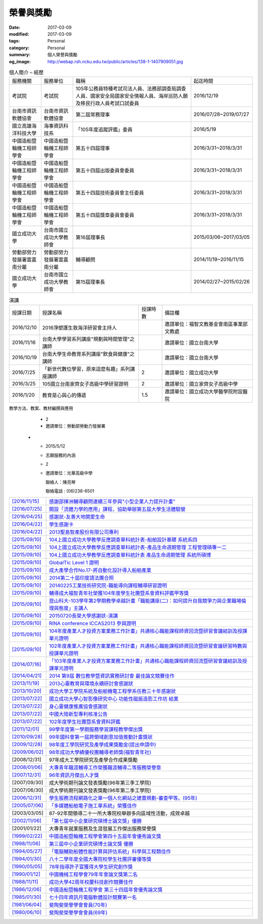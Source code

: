==========
榮譽與獎勵
==========

:date: 2017-03-09
:modified: 2017-03-09
:tags: Personal
:category: Personal
:summary: 個人榮譽與獎勵
:og_image: http://webap.rsh.ncku.edu.tw/public/articles/138-1-1407909051.jpg


.. list-table:: 個人簡介 – 經歷
   :class: table is-bordered is-striped is-narrow

   * - 服務機關
     - 服務單位
     - 職稱
     - 起迄時間
   * - 考試院
     - 考試院
     - 105年公務員特種考試司法人員、法務部調查局調查人員、國家安全局國家安全情報人員、海岸巡防人願及移民行政人員考試口試委員
     - 2016/12/19
   * - 台南市資訊軟體協會
     - 台南市資訊軟體協會
     - 第二屆常務理事
     - 2016/07/28~2019/07/27
   * - 國立高雄海洋科技大學
     - 海事資訊科技系
     - 「105年度追蹤評鑑」委員
     - 2016/5/19
   * - 中國造船暨輪機工程師學會
     - 中國造船暨輪機工程師學會
     - 第五十四屆理事
     - 2016/3/31~2018/3/31
   * - 中國造船暨輪機工程師學會
     - 中國造船暨輪機工程師學會
     - 第五十四屆出版委員會委員
     - 2016/3/31~2018/3/31
   * - 中國造船暨輪機工程師學會
     - 中國造船暨輪機工程師學會
     - 第五十四屆技術委員會主任委員
     - 2016/3/31~2018/3/31
   * - 中國造船暨輪機工程師學會
     - 中國造船暨輪機工程師學會
     - 第五十四屆獎章委員會委員
     - 2016/3/31~2018/3/31
   * - 國立成功大學
     - 台南市國立成功大學教師會
     - 第16屆理事長
     - 2015/03/06~2017/03/05
   * - 勞動部勞力發展署雲嘉南分屬
     - 勞動部勞力發展署雲嘉南分屬
     - 輔導顧問
     - 2014/11/19~2016/11/15
   * - 國立成功大學
     - 台南市國立成功大學教師會
     - 第15屆理事長
     - 2014/02/27~2015/02/26


.. list-table:: 演講
   :class: table is-bordered is-striped is-narrow

   * - 授課日期
     - 授課名稱
     - 授課時數
     - 備註欄
   * - 2016/12/10
     - 2016淨塑護生救海洋研習會主持人
     - 
     - 邀請單位：福智文教基金會南區事業部文教處
   * - 2016/11/16
     - 台南大學學習系列講座"規劃與時間管理"之講師
     - 
     - 邀請單位：國立台南大學
   * - 2016/10/19
     - 台南大學生命教育系列講座"飲食與健康"之講師
     - 
     - 邀請單位：國立台南大學
   * - 2016/7/25
     - 「新世代數位學習，原來這麼有趣」系列講座講師
     - 2
     - 邀請單位：國立成功大學
   * - 2016/3/25
     - 105國立台南家齊女子高級中學研習證明
     - 2
     - 邀請單位：國立家齊女子高級中學
   * - 2016/1/20
     - 教育是心與心的傳遞
     - 1.5
     - 邀請單位：國立成功大學醫學院附設醫院


.. list-table:: 2015演講
   :class: table is-bordered is-striped is-narrow

   * - 授課日期
     - 授課名稱
     - 授課時數
     - 備註欄
   * - 2015/12/11
     - 104學年度品德教育深耕計畫案活動－如何提升自我競爭力
     - 2
     - 邀請單位：國立高雄師範大學

       聯絡人：鄒愛華
   * - 2015/11/24
     - 中正大學職涯導師座談會－深耕職涯輔導座談
     - 2
     - 邀請單位：國立中正大學學務處職涯發展中心

       聯絡人：涂淑茹小姐

       聯絡電話：05-2720411#12206

       專線：05-2722026
   * - 2015/11/11
     - 屏東縣104年度友善校園學生事務與輔導工作－

       國小教師閱讀生命視聽媒材應用知能研習計畫：

       為自己與學生尋找生命的出路
     - 1.5
     - 邀請單位：屏東縣立五溝國民小學
   * - 2015/10/15
     - 整合運用創業資源發展社會企業之政策建議與評估專家座談會
     - 2.5
     - 邀請單位：勞動部勞動力發展署及各分署
   * - 2015/6/26
     - 104年度共通核心職能課程師資回流暨研習會議－

       DC課程細目綱要及教學方法、教案、教材編撰與應用
     - 2
     - 邀請單位：勞動部勞動力發展署
   * - 2015/5/12
     - 志願服務的內涵
     - 2
     - 邀請單位：光華高級中學

       聯絡人：陳亮琴

       聯絡電話 : (06)238-6501



.. list-table::
   :class: table is-bordered is-striped is-narrow

   * - `[2016/11/15] <http://210.200.14.12/nmshaw_folder/tempdir/pdf525387.pdf>`__
     - `感謝邵揮洲輔導顧問連續三年參與"小型企業人力提升計畫" <http://210.200.14.12/nmshaw_folder/tempdir/pdf525387.pdf>`__

   * - `[2016/07/25] <http://210.200.14.12/nmshaw_folder/tempdir/pdf352169.pdf>`__
     - `開設「流體力學的應用」課程，協助舉辦第五屆大學生活體驗營 <http://210.200.14.12/nmshaw_folder/tempdir/pdf352169.pdf>`__

   * - `[2016/04/25] <http://210.200.14.12/nmshaw_folder/tempdir/pdf025402.pdf>`__
     - `感謝狀-友善大地關愛生命 <http://210.200.14.12/nmshaw_folder/tempdir/pdf025402.pdf>`__

   * - `[2016/04/22] <http://210.200.14.12/nmshaw_folder/tempdir/pdf977352.pdf>`__
     - `學生感謝卡 <http://210.200.14.12/nmshaw_folder/tempdir/pdf977352.pdf>`__

   * - `[2016/04/22] <http://210.200.14.12/nmshaw_folder/tempdir/pdf147381.pdf>`__
     - `2013聖島智產股份有限公司專利 <http://210.200.14.12/nmshaw_folder/tempdir/pdf147381.pdf>`__

   * - `[2015/09/10] <http://210.200.14.12/nmshaw_folder/tempdir/pdf970104.pdf>`__
     - `104上國立成功大學教學反應調查單科統計表-船舶設計基礎 系統系四 <http://210.200.14.12/nmshaw_folder/tempdir/pdf970104.pdf>`__

   * - `[2015/09/10] <http://210.200.14.12/nmshaw_folder/tempdir/pdf397640.pdf>`__
     - `104上國立成功大學教學反應調查單科統計表-產品生命週期管理 工程管理碩專一二 <http://210.200.14.12/nmshaw_folder/tempdir/pdf397640.pdf>`__

   * - `[2015/09/10] <http://210.200.14.12/nmshaw_folder/tempdir/pdf982525.pdf>`__
     - `104上國立成功大學教學反應調查單科統計表 產品生命週期管理 系統所碩博 <http://210.200.14.12/nmshaw_folder/tempdir/pdf982525.pdf>`__

   * - `[2015/09/10] <http://210.200.14.12/nmshaw_folder/tempdir/pdf421581.pdf>`__
     - `GlobalTic Level 1 證明 <http://210.200.14.12/nmshaw_folder/tempdir/pdf421581.pdf>`__

   * - `[2015/09/10] <http://210.200.14.12/nmshaw_folder/tempdir/pdf712628.pdf>`__
     - `成大產學合作No.17-將自動化設計導入船舶產業 <http://210.200.14.12/nmshaw_folder/tempdir/pdf712628.pdf>`__

   * - `[2015/09/10] <http://210.200.14.12/nmshaw_folder/tempdir/pdf318951.pdf>`__
     - `2014第二十屆印度請法團合照 <http://210.200.14.12/nmshaw_folder/tempdir/pdf318951.pdf>`__

   * - `[2015/09/10] <http://210.200.14.12/nmshaw_folder/tempdir/pdf940762.pdf>`__
     - `20140225工業技術研究院-職能導向課程輔導研習證明 <http://210.200.14.12/nmshaw_folder/tempdir/pdf940762.pdf>`__

   * - `[2015/09/10] <http://210.200.14.12/nmshaw_folder/tempdir/pdf388485.pdf>`__
     - `輔導成大福智青年社榮獲104年度學生社團暨系會資料評鑑甲等獎 <http://210.200.14.12/nmshaw_folder/tempdir/pdf388485.pdf>`__

   * - `[2015/09/10] <http://210.200.14.12/nmshaw_folder/tempdir/pdf183026.pdf>`__
     - `崑山科大-103學年第2學期教學卓越計畫「職能講座(二)：如何提升自我競爭力與企業職場倫理與態度」主講人 <http://210.200.14.12/nmshaw_folder/tempdir/pdf183026.pdf>`__

   * - `[2015/09/10] <http://210.200.14.12/nmshaw_folder/tempdir/pdf422436.pdf>`__
     - `20150720長榮大學感謝狀-演講 <http://210.200.14.12/nmshaw_folder/tempdir/pdf422436.pdf>`__

   * - `[2015/09/10] <http://210.200.14.12/nmshaw_folder/tempdir/pdf790264.pdf>`__
     - `RINA conference ICCAS2013 參與證明 <http://210.200.14.12/nmshaw_folder/tempdir/pdf790264.pdf>`__

   * - `[2015/09/10] <http://210.200.14.12/nmshaw_folder/tempdir/pdf877865.pdf>`__
     - `104年度產業人才投資方案業務工作計畫」共通核心職能課程師資回流暨研習會議結訓及授課單元證明 <http://210.200.14.12/nmshaw_folder/tempdir/pdf877865.pdf>`__

   * - `[2015/09/10] <http://210.200.14.12/nmshaw_folder/tempdir/pdf333416.pdf>`__
     - `102年度產業人才投資方案業務工作計畫」共通核心職能課程師資回流暨研習會議研習時數與授課單元證明 <http://210.200.14.12/nmshaw_folder/tempdir/pdf333416.pdf>`__

   * - `[2014/07/16] <http://210.200.14.12/nmshaw_folder/tempdir/pdf269558.pdf>`__
     - `「103年度產業人才投資方案業務工作計畫」共通核心職能課程師資回流暨研習會議結訓及授課單元證明 <http://210.200.14.12/nmshaw_folder/tempdir/pdf269558.pdf>`__

   * - `[2014/04/21] <http://210.200.14.12/nmshaw/utility/picrestore.asp?dblabel=nmshaw&fno=492&db=NEWS>`__
     - `2014 第9屆 數位教學暨資訊實務研討會 最佳論文競賽佳作 <http://210.200.14.12/nmshaw/utility/picrestore.asp?dblabel=nmshaw&fno=492&db=NEWS>`__

   * - `[2013/11/19] <http://210.200.14.12/nmshaw_folder/2013心靈教育與環境永續研討會感謝狀.pdf>`__
     - `2013心靈教育與環境永續研討會感謝狀 <http://210.200.14.12/nmshaw_folder/2013心靈教育與環境永續研討會感謝狀.pdf>`__

   * - `[2013/10/20] <http://210.200.14.12/nmshaw_folder/tempdir/pdf416638.pdf>`__
     - `成功大學工學院系統及船舶機電工程學系任教三十年感謝狀 <http://210.200.14.12/nmshaw_folder/tempdir/pdf416638.pdf>`__

   * - `[2013/07/22] <http://210.200.14.12/nmshaw_folder/tempdir/pdf644299.pdf>`__
     - `國立成功大學心智影像研究中心 功能性磁振造影工作坊 結業 <http://210.200.14.12/nmshaw_folder/tempdir/pdf644299.pdf>`__

   * - `[2013/07/22] <http://210.200.14.12/nmshaw_folder/tempdir/pdf930676.pdf>`__
     - `身心靈健康推廣協會感謝狀 <http://210.200.14.12/nmshaw_folder/tempdir/pdf930676.pdf>`__

   * - `[2013/07/22] <http://210.200.14.12/nmshaw_folder/tempdir/pdf322964.pdf>`__
     - `中國大陸新型專利核准公告 <http://210.200.14.12/nmshaw_folder/tempdir/pdf322964.pdf>`__

   * - `[2013/07/22] <http://210.200.14.12/nmshaw_folder/tempdir/pdf301983.pdf>`__
     - `102年度學生社團暨系會資料評鑑 <http://210.200.14.12/nmshaw_folder/tempdir/pdf301983.pdf>`__

   * - `[2011/12/01] <http://210.200.14.12/nmshaw/utility/picrestore.asp?dblabel=nmshaw&fno=485&db=NEWS>`__
     - `99學年度第一學期服務學習課程教學傑出獎 <http://210.200.14.12/nmshaw/utility/picrestore.asp?dblabel=nmshaw&fno=485&db=NEWS>`__

   * - `[2010/09/28] <readimage.php?file=file/image/100928.JPG>`__
     - `99年國科會第一屆跨領域創意加值推動計畫獎狀 <readimage.php?file=file/image/100928.JPG>`__

   * - `[2009/12/28] <http://60.249.208.12/lambda/readdocument.aspx?documentId=1503>`__
     - `98年度工學院研究及產學成果獎勵金(提出申請中) <http://60.249.208.12/lambda/readdocument.aspx?documentId=1503>`__

   * - `[2009/06/02] <readimage.php?file=file/image/090602.bmp>`__
     - `98年成功大學績優校團輔導老師獎(福智青年社) <readimage.php?file=file/image/090602.bmp>`__

   * - [2008/12/31]
     - 97年成大工學院研究及產學合作成果獎勵

   * - `[2008/01/06] <readimage.php?file=file/image/080106.bmp>`__
     - `大專青年職涯輔導工作榮獲職涯輔導二等服務榮譽章 <readimage.php?file=file/image/080106.bmp>`__

   * - `[2007/12/31] <readimage.php?file=file/image/071231.bmp>`__
     - `96年資訊月傑出人才獎 <readimage.php?file=file/image/071231.bmp>`__

   * - [2007/09/30]
     - 成大學術期刊論文發表獎勵(96年第三季工學院)

   * - [2007/06/30]
     - 成大學術期刊論文發表獎勵(96年第二季工學院)

   * - `[2006/12/31] <readimage.php?file=file/image/061231.bmp>`__
     - `學生服務流程網路化之單一個人化網站之建置規劃-審查甲等。(95年) <readimage.php?file=file/image/061231.bmp>`__

   * - `[2005/07/06] <readimage.php?file=file/image/050706.bmp>`__
     - `「多媒體船舶電子施工單系統」榮獲佳作 <readimage.php?file=file/image/050706.bmp>`__

   * - [2003/03/05]
     - 87-92年間領導二十一所大專院校舉辦多向區域性活動，成效卓越

   * - `[2002/11/06] <readimage.php?file=file/image/021106.JPG>`__
     - `「第七屆中小企業研究碩博士論文獎」優勝 <readimage.php?file=file/image/021106.JPG>`__

   * - [2001/01/22]
     - 大專青年就業服務及生涯發展工作傑出服務榮譽獎

   * - `[1999/02/22] <readimage.php?file=file/image/990222.bmp>`__
     - `中國造船暨輪機工程學會第四十五屆年會優秀論文獎 <readimage.php?file=file/image/990222.bmp>`__

   * - `[1998/11/06] <readimage.php?file=file/image/981106.bmp>`__
     - `第三屆中小企業研究碩博士論文獎 優勝 <readimage.php?file=file/image/981106.bmp>`__

   * - `[1994/05/27] <readimage.php?file=file/image/940527.bmp>`__
     - `「電腦輔助船體性能計算與評估系統」科學與工程類佳作 <readimage.php?file=file/image/940527.bmp>`__

   * - `[1994/01/30] <readimage.php?file=file/image/940130.bmp>`__
     - `八十二學年度全國大專院校學生社團評審優等獎 <readimage.php?file=file/image/940130.bmp>`__

   * - `[1990/05/05] <readimage.php?file=file/image/900505.bmp>`__
     - `78年指導許子富獲得大學生研究創作獎 <readimage.php?file=file/image/900505.bmp>`__

   * - `[1990/01/12] <readimage.php?file=file/image/900112.JPG>`__
     - `中國機械工程學會79年年會論文獎第二名 <readimage.php?file=file/image/900112.JPG>`__

   * - `[1988/11/11] <readimage.php?file=file/image/881111.bmp>`__
     - `成功大學42周年校慶科技創作競賽佳作 <readimage.php?file=file/image/881111.bmp>`__

   * - `[1986/12/06] <readimage.php?file=file/image/861206.bmp>`__
     - `中國造船暨輪機工程學會 第三十四屆年會優秀論文獎 <readimage.php?file=file/image/861206.bmp>`__

   * - `[1985/01/30] <readimage.php?file=file/image/850130.bmp>`__
     - `七十四年資訊月電腦軟體設計競賽第一名 <readimage.php?file=file/image/850130.bmp>`__

   * - `[1981/06/04] <readimage.php?file=file/image/810604.bmp>`__
     - `斐陶斐榮譽學會會員(70年) <readimage.php?file=file/image/810604.bmp>`__

   * - `[1980/06/10] <readimage.php?file=file/image/800610.bmp>`__
     - `斐陶斐榮譽學會會員(69年) <readimage.php?file=file/image/800610.bmp>`__
